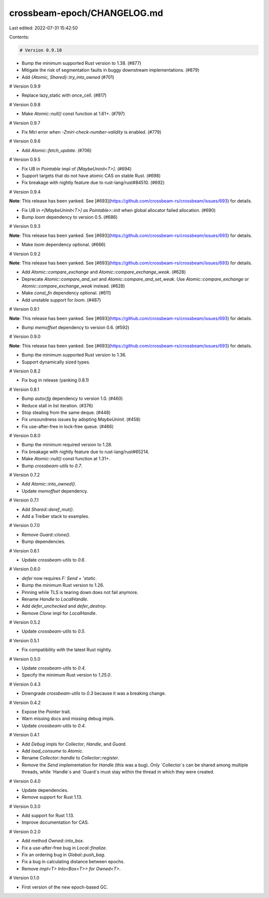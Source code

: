 crossbeam-epoch/CHANGELOG.md
============================

Last edited: 2022-07-31 15:42:50

Contents:

.. code-block:: md

    # Version 0.9.10

- Bump the minimum supported Rust version to 1.38. (#877)
- Mitigate the risk of segmentation faults in buggy downstream implementations. (#879)
- Add `{Atomic, Shared}::try_into_owned` (#701)

# Version 0.9.9

- Replace lazy_static with once_cell. (#817)

# Version 0.9.8

- Make `Atomic::null()` const function at 1.61+. (#797)

# Version 0.9.7

- Fix Miri error when `-Zmiri-check-number-validity` is enabled. (#779)

# Version 0.9.6

- Add `Atomic::fetch_update`. (#706)

# Version 0.9.5

- Fix UB in `Pointable` impl of `[MaybeUninit<T>]`. (#694)
- Support targets that do not have atomic CAS on stable Rust. (#698)
- Fix breakage with nightly feature due to rust-lang/rust#84510. (#692)

# Version 0.9.4

**Note**: This release has been yanked. See [#693](https://github.com/crossbeam-rs/crossbeam/issues/693) for details.

- Fix UB in `<[MaybeUninit<T>] as Pointable>::init` when global allocator failed allocation. (#690)
- Bump `loom` dependency to version 0.5. (#686)

# Version 0.9.3

**Note**: This release has been yanked. See [#693](https://github.com/crossbeam-rs/crossbeam/issues/693) for details.

- Make `loom` dependency optional. (#666)

# Version 0.9.2

**Note**: This release has been yanked. See [#693](https://github.com/crossbeam-rs/crossbeam/issues/693) for details.

- Add `Atomic::compare_exchange` and `Atomic::compare_exchange_weak`. (#628)
- Deprecate `Atomic::compare_and_set` and `Atomic::compare_and_set_weak`. Use `Atomic::compare_exchange` or `Atomic::compare_exchange_weak` instead. (#628)
- Make `const_fn` dependency optional. (#611)
- Add unstable support for `loom`. (#487)

# Version 0.9.1

**Note**: This release has been yanked. See [#693](https://github.com/crossbeam-rs/crossbeam/issues/693) for details.

- Bump `memoffset` dependency to version 0.6. (#592)

# Version 0.9.0

**Note**: This release has been yanked. See [#693](https://github.com/crossbeam-rs/crossbeam/issues/693) for details.

- Bump the minimum supported Rust version to 1.36.
- Support dynamically sized types.

# Version 0.8.2

- Fix bug in release (yanking 0.8.1)

# Version 0.8.1

- Bump `autocfg` dependency to version 1.0. (#460)
- Reduce stall in list iteration. (#376)
- Stop stealing from the same deque. (#448)
- Fix unsoundness issues by adopting `MaybeUninit`. (#458)
- Fix use-after-free in lock-free queue. (#466)

# Version 0.8.0

- Bump the minimum required version to 1.28.
- Fix breakage with nightly feature due to rust-lang/rust#65214.
- Make `Atomic::null()` const function at 1.31+.
- Bump `crossbeam-utils` to `0.7`.

# Version 0.7.2

- Add `Atomic::into_owned()`.
- Update `memoffset` dependency.

# Version 0.7.1

- Add `Shared::deref_mut()`.
- Add a Treiber stack to examples.

# Version 0.7.0

- Remove `Guard::clone()`.
- Bump dependencies.

# Version 0.6.1

- Update `crossbeam-utils` to `0.6`.

# Version 0.6.0

- `defer` now requires `F: Send + 'static`.
- Bump the minimum Rust version to 1.26.
- Pinning while TLS is tearing down does not fail anymore.
- Rename `Handle` to `LocalHandle`.
- Add `defer_unchecked` and `defer_destroy`.
- Remove `Clone` impl for `LocalHandle`.

# Version 0.5.2

- Update `crossbeam-utils` to `0.5`.

# Version 0.5.1

- Fix compatibility with the latest Rust nightly.

# Version 0.5.0

- Update `crossbeam-utils` to `0.4`.
- Specify the minimum Rust version to `1.25.0`.

# Version 0.4.3

- Downgrade `crossbeam-utils` to `0.3` because it was a breaking change.

# Version 0.4.2

- Expose the `Pointer` trait.
- Warn missing docs and missing debug impls.
- Update `crossbeam-utils` to `0.4`.

# Version 0.4.1

- Add `Debug` impls for `Collector`, `Handle`, and `Guard`.
- Add `load_consume` to `Atomic`.
- Rename `Collector::handle` to `Collector::register`.
- Remove the `Send` implementation for `Handle` (this was a bug). Only
  `Collector`s can be shared among multiple threads, while `Handle`s and
  `Guard`s must stay within the thread in which they were created.

# Version 0.4.0

- Update dependencies.
- Remove support for Rust 1.13.

# Version 0.3.0

- Add support for Rust 1.13.
- Improve documentation for CAS.

# Version 0.2.0

- Add method `Owned::into_box`.
- Fix a use-after-free bug in `Local::finalize`.
- Fix an ordering bug in `Global::push_bag`.
- Fix a bug in calculating distance between epochs.
- Remove `impl<T> Into<Box<T>> for Owned<T>`.

# Version 0.1.0

- First version of the new epoch-based GC.


